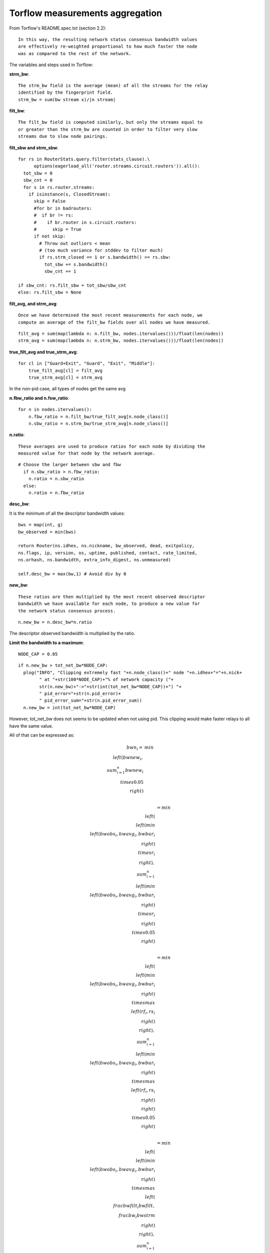 .. _torflow_aggr:

Torflow measurements aggregation
==================================

From Torflow's README.spec.txt (section 2.2)::

    In this way, the resulting network status consensus bandwidth values
    are effectively re-weighted proportional to how much faster the node
    was as compared to the rest of the network.

The variables and steps used in Torflow:

**strm_bw**::

    The strm_bw field is the average (mean) of all the streams for the relay
    identified by the fingerprint field.
    strm_bw = sum(bw stream x)/|n stream|

**filt_bw**::

    The filt_bw field is computed similarly, but only the streams equal to
    or greater than the strm_bw are counted in order to filter very slow
    streams due to slow node pairings.

**filt_sbw and strm_sbw**::

    for rs in RouterStats.query.filter(stats_clause).\
          options(eagerload_all('router.streams.circuit.routers')).all():
      tot_sbw = 0
      sbw_cnt = 0
      for s in rs.router.streams:
        if isinstance(s, ClosedStream):
          skip = False
          #for br in badrouters:
          #  if br != rs:
          #    if br.router in s.circuit.routers:
          #      skip = True
          if not skip:
            # Throw out outliers < mean
            # (too much variance for stddev to filter much)
            if rs.strm_closed == 1 or s.bandwidth() >= rs.sbw:
              tot_sbw += s.bandwidth()
              sbw_cnt += 1

    if sbw_cnt: rs.filt_sbw = tot_sbw/sbw_cnt
    else: rs.filt_sbw = None

**filt_avg, and strm_avg**::

    Once we have determined the most recent measurements for each node, we
    compute an average of the filt_bw fields over all nodes we have measured.

::

    filt_avg = sum(map(lambda n: n.filt_bw, nodes.itervalues()))/float(len(nodes))
    strm_avg = sum(map(lambda n: n.strm_bw, nodes.itervalues()))/float(len(nodes))

**true_filt_avg and true_strm_avg**::

    for cl in ["Guard+Exit", "Guard", "Exit", "Middle"]:
        true_filt_avg[cl] = filt_avg
        true_strm_avg[cl] = strm_avg

In the non-pid case, all types of nodes get the same avg

**n.fbw_ratio and n.fsw_ratio**::

    for n in nodes.itervalues():
        n.fbw_ratio = n.filt_bw/true_filt_avg[n.node_class()]
        n.sbw_ratio = n.strm_bw/true_strm_avg[n.node_class()]

**n.ratio**::

    These averages are used to produce ratios for each node by dividing the
    measured value for that node by the network average.

::

    # Choose the larger between sbw and fbw
      if n.sbw_ratio > n.fbw_ratio:
        n.ratio = n.sbw_ratio
      else:
        n.ratio = n.fbw_ratio

**desc_bw**:

It is the minimum of all the descriptor bandwidth values::

    bws = map(int, g)
    bw_observed = min(bws)

    return Router(ns.idhex, ns.nickname, bw_observed, dead, exitpolicy,
    ns.flags, ip, version, os, uptime, published, contact, rate_limited,
    ns.orhash, ns.bandwidth, extra_info_digest, ns.unmeasured)

    self.desc_bw = max(bw,1) # Avoid div by 0

**new_bw**::

    These ratios are then multiplied by the most recent observed descriptor
    bandwidth we have available for each node, to produce a new value for
    the network status consensus process.

::

    n.new_bw = n.desc_bw*n.ratio

The descriptor observed bandwidth is multiplied by the ratio.

**Limit the bandwidth to a maximum**::

    NODE_CAP = 0.05

::

    if n.new_bw > tot_net_bw*NODE_CAP:
      plog("INFO", "Clipping extremely fast "+n.node_class()+" node "+n.idhex+"="+n.nick+
            " at "+str(100*NODE_CAP)+"% of network capacity ("+
            str(n.new_bw)+"->"+str(int(tot_net_bw*NODE_CAP))+") "+
            " pid_error="+str(n.pid_error)+
            " pid_error_sum="+str(n.pid_error_sum))
      n.new_bw = int(tot_net_bw*NODE_CAP)

However, tot_net_bw does not seems to be updated when not using pid.
This clipping would make faster relays to all have the same value.

All of that can be expressed as:

.. math::

    bwn_i =& min\\left(bwnew_i,
              \\sum_{i=1}^{n}bwnew_i \\times 0.05\\right) \\

          &= min\\left(
              \\left(min\\left(bwobs_i, bwavg_i, bwbur_i \\right) \\times r_i\\right),
                \\sum_{i=1}^{n}\\left(min\\left(bwobs_i, bwavg_i, bwbur_i \\right) \\times r_i\\right)
                \\times 0.05\\right)\\

          &= min\\left(
              \\left(min\\left(bwobs_i, bwavg_i, bwbur_i \\right) \\times max\\left(rf_i, rs_i\\right)\\right),
                \\sum_{i=1}^{n}\\left(min\\left(bwobs_i, bwavg_i, bwbur_i \\right) \\times
                  max\\left(rf_i, rs_i\\right)\\right) \\times 0.05\\right)\\

          &= min\\left(
              \\left(min\\left(bwobs_i, bwavg_i, bwbur_i \\right) \\times max\\left(\\frac{bwfilt_i}{bwfilt},
                  \\frac{bw_i}{bwstrm}\\right)\\right),
                \\sum_{i=1}^{n}\\left(min\\left(bwobs_i, bwavg_i, bwbur_i \\right) \\times
                  max\\left(\\frac{bwfilt_i}{bwfilt},
                    \\frac{bw_i}{bwstrm}\\right)\\right) \\times 0.05\\right)
